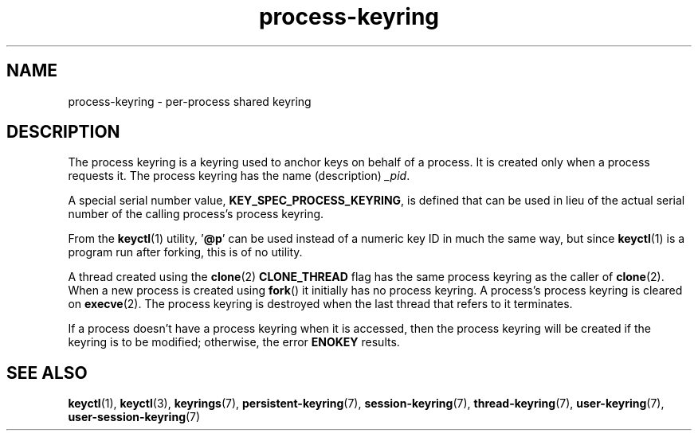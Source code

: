 .\" Copyright, The authors of the Linux man-pages project
.\"
.\" SPDX-License-Identifier: GPL-2.0-or-later
.\"
.TH process-keyring 7 (date) "Linux man-pages (unreleased)"
.SH NAME
process-keyring \- per-process shared keyring
.SH DESCRIPTION
The process keyring is a keyring used to anchor keys on behalf of a process.
It is created only when a process requests it.
The process keyring has the name (description)
.IR _pid .
.P
A special serial number value,
.BR KEY_SPEC_PROCESS_KEYRING ,
is defined that can be used in lieu of the actual serial number of
the calling process's process keyring.
.P
From the
.BR keyctl (1)
utility,
.RB ' @p '
can be used instead of a numeric key ID in
much the same way, but since
.BR keyctl (1)
is a program run after forking, this is of no utility.
.P
A thread created using the
.BR clone (2)
.B CLONE_THREAD
flag has the same process keyring as the caller of
.BR clone (2).
When a new process is created using
.BR fork ()
it initially has no process keyring.
A process's process keyring is cleared on
.BR execve (2).
The process keyring is destroyed when the last
thread that refers to it terminates.
.P
If a process doesn't have a process keyring when it is accessed,
then the process keyring will be created if the keyring is to be modified;
otherwise, the error
.B ENOKEY
results.
.SH SEE ALSO
.ad l
.nh
.BR keyctl (1),
.BR keyctl (3),
.BR keyrings (7),
.BR persistent\-keyring (7),
.BR session\-keyring (7),
.BR thread\-keyring (7),
.BR user\-keyring (7),
.BR user\-session\-keyring (7)
